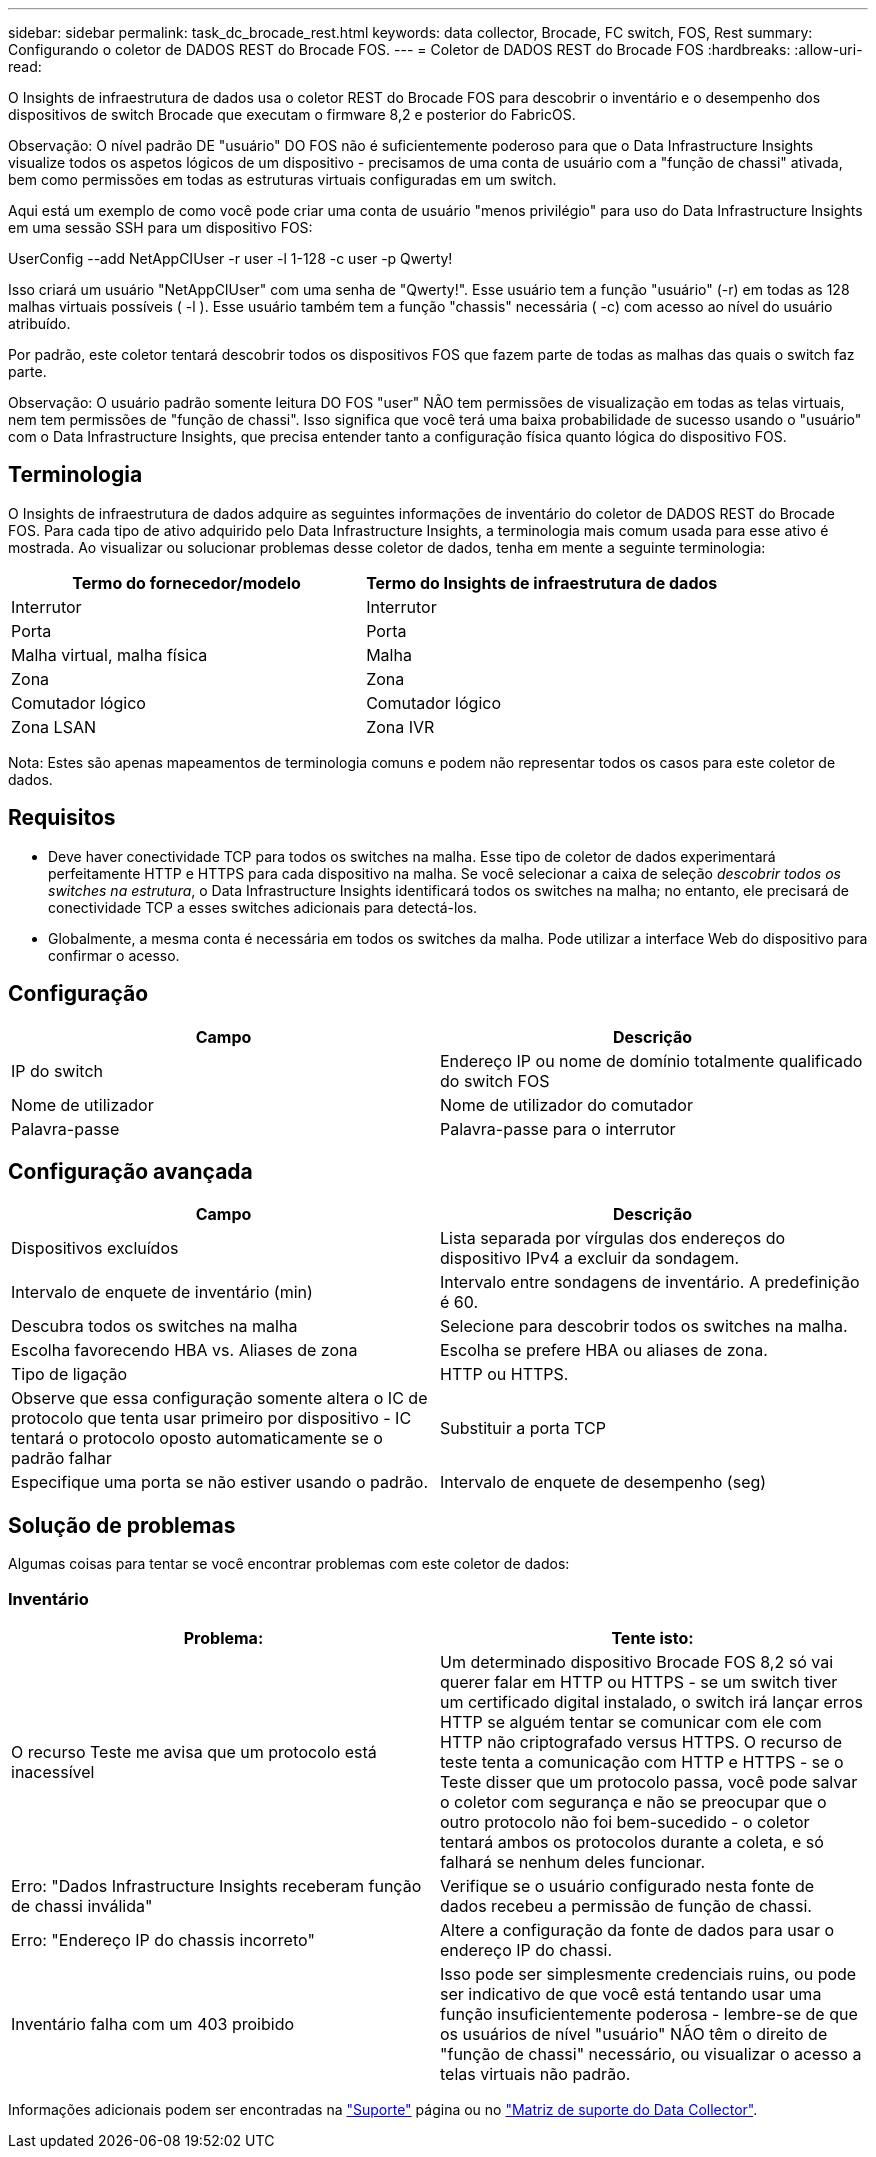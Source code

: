 ---
sidebar: sidebar 
permalink: task_dc_brocade_rest.html 
keywords: data collector, Brocade, FC switch, FOS, Rest 
summary: Configurando o coletor de DADOS REST do Brocade FOS. 
---
= Coletor de DADOS REST do Brocade FOS
:hardbreaks:
:allow-uri-read: 


[role="lead"]
O Insights de infraestrutura de dados usa o coletor REST do Brocade FOS para descobrir o inventário e o desempenho dos dispositivos de switch Brocade que executam o firmware 8,2 e posterior do FabricOS.

Observação: O nível padrão DE "usuário" DO FOS não é suficientemente poderoso para que o Data Infrastructure Insights visualize todos os aspetos lógicos de um dispositivo - precisamos de uma conta de usuário com a "função de chassi" ativada, bem como permissões em todas as estruturas virtuais configuradas em um switch.

Aqui está um exemplo de como você pode criar uma conta de usuário "menos privilégio" para uso do Data Infrastructure Insights em uma sessão SSH para um dispositivo FOS:

UserConfig --add NetAppCIUser -r user -l 1-128 -c user -p Qwerty!

Isso criará um usuário "NetAppCIUser" com uma senha de "Qwerty!". Esse usuário tem a função "usuário" (-r) em todas as 128 malhas virtuais possíveis ( -l ). Esse usuário também tem a função "chassis" necessária ( -c) com acesso ao nível do usuário atribuído.

Por padrão, este coletor tentará descobrir todos os dispositivos FOS que fazem parte de todas as malhas das quais o switch faz parte.

Observação: O usuário padrão somente leitura DO FOS "user" NÃO tem permissões de visualização em todas as telas virtuais, nem tem permissões de "função de chassi". Isso significa que você terá uma baixa probabilidade de sucesso usando o "usuário" com o Data Infrastructure Insights, que precisa entender tanto a configuração física quanto lógica do dispositivo FOS.



== Terminologia

O Insights de infraestrutura de dados adquire as seguintes informações de inventário do coletor de DADOS REST do Brocade FOS. Para cada tipo de ativo adquirido pelo Data Infrastructure Insights, a terminologia mais comum usada para esse ativo é mostrada. Ao visualizar ou solucionar problemas desse coletor de dados, tenha em mente a seguinte terminologia:

[cols="2*"]
|===
| Termo do fornecedor/modelo | Termo do Insights de infraestrutura de dados 


| Interrutor | Interrutor 


| Porta | Porta 


| Malha virtual, malha física | Malha 


| Zona | Zona 


| Comutador lógico | Comutador lógico 


| Zona LSAN | Zona IVR 
|===
Nota: Estes são apenas mapeamentos de terminologia comuns e podem não representar todos os casos para este coletor de dados.



== Requisitos

* Deve haver conectividade TCP para todos os switches na malha. Esse tipo de coletor de dados experimentará perfeitamente HTTP e HTTPS para cada dispositivo na malha. Se você selecionar a caixa de seleção _descobrir todos os switches na estrutura_, o Data Infrastructure Insights identificará todos os switches na malha; no entanto, ele precisará de conectividade TCP a esses switches adicionais para detectá-los.
* Globalmente, a mesma conta é necessária em todos os switches da malha. Pode utilizar a interface Web do dispositivo para confirmar o acesso.




== Configuração

[cols="2*"]
|===
| Campo | Descrição 


| IP do switch | Endereço IP ou nome de domínio totalmente qualificado do switch FOS 


| Nome de utilizador | Nome de utilizador do comutador 


| Palavra-passe | Palavra-passe para o interrutor 
|===


== Configuração avançada

[cols="2*"]
|===
| Campo | Descrição 


| Dispositivos excluídos | Lista separada por vírgulas dos endereços do dispositivo IPv4 a excluir da sondagem. 


| Intervalo de enquete de inventário (min) | Intervalo entre sondagens de inventário. A predefinição é 60. 


| Descubra todos os switches na malha | Selecione para descobrir todos os switches na malha. 


| Escolha favorecendo HBA vs. Aliases de zona | Escolha se prefere HBA ou aliases de zona. 


| Tipo de ligação | HTTP ou HTTPS. 


| Observe que essa configuração somente altera o IC de protocolo que tenta usar primeiro por dispositivo - IC tentará o protocolo oposto automaticamente se o padrão falhar | Substituir a porta TCP 


| Especifique uma porta se não estiver usando o padrão. | Intervalo de enquete de desempenho (seg) 
|===


== Solução de problemas

Algumas coisas para tentar se você encontrar problemas com este coletor de dados:



=== Inventário

[cols="2*"]
|===
| Problema: | Tente isto: 


| O recurso Teste me avisa que um protocolo está inacessível | Um determinado dispositivo Brocade FOS 8,2 só vai querer falar em HTTP ou HTTPS - se um switch tiver um certificado digital instalado, o switch irá lançar erros HTTP se alguém tentar se comunicar com ele com HTTP não criptografado versus HTTPS. O recurso de teste tenta a comunicação com HTTP e HTTPS - se o Teste disser que um protocolo passa, você pode salvar o coletor com segurança e não se preocupar que o outro protocolo não foi bem-sucedido - o coletor tentará ambos os protocolos durante a coleta, e só falhará se nenhum deles funcionar. 


| Erro: "Dados Infrastructure Insights receberam função de chassi inválida" | Verifique se o usuário configurado nesta fonte de dados recebeu a permissão de função de chassi. 


| Erro: "Endereço IP do chassis incorreto" | Altere a configuração da fonte de dados para usar o endereço IP do chassi. 


| Inventário falha com um 403 proibido | Isso pode ser simplesmente credenciais ruins, ou pode ser indicativo de que você está tentando usar uma função insuficientemente poderosa - lembre-se de que os usuários de nível "usuário" NÃO têm o direito de "função de chassi" necessário, ou visualizar o acesso a telas virtuais não padrão. 
|===
Informações adicionais podem ser encontradas na link:concept_requesting_support.html["Suporte"] página ou no link:reference_data_collector_support_matrix.html["Matriz de suporte do Data Collector"].
